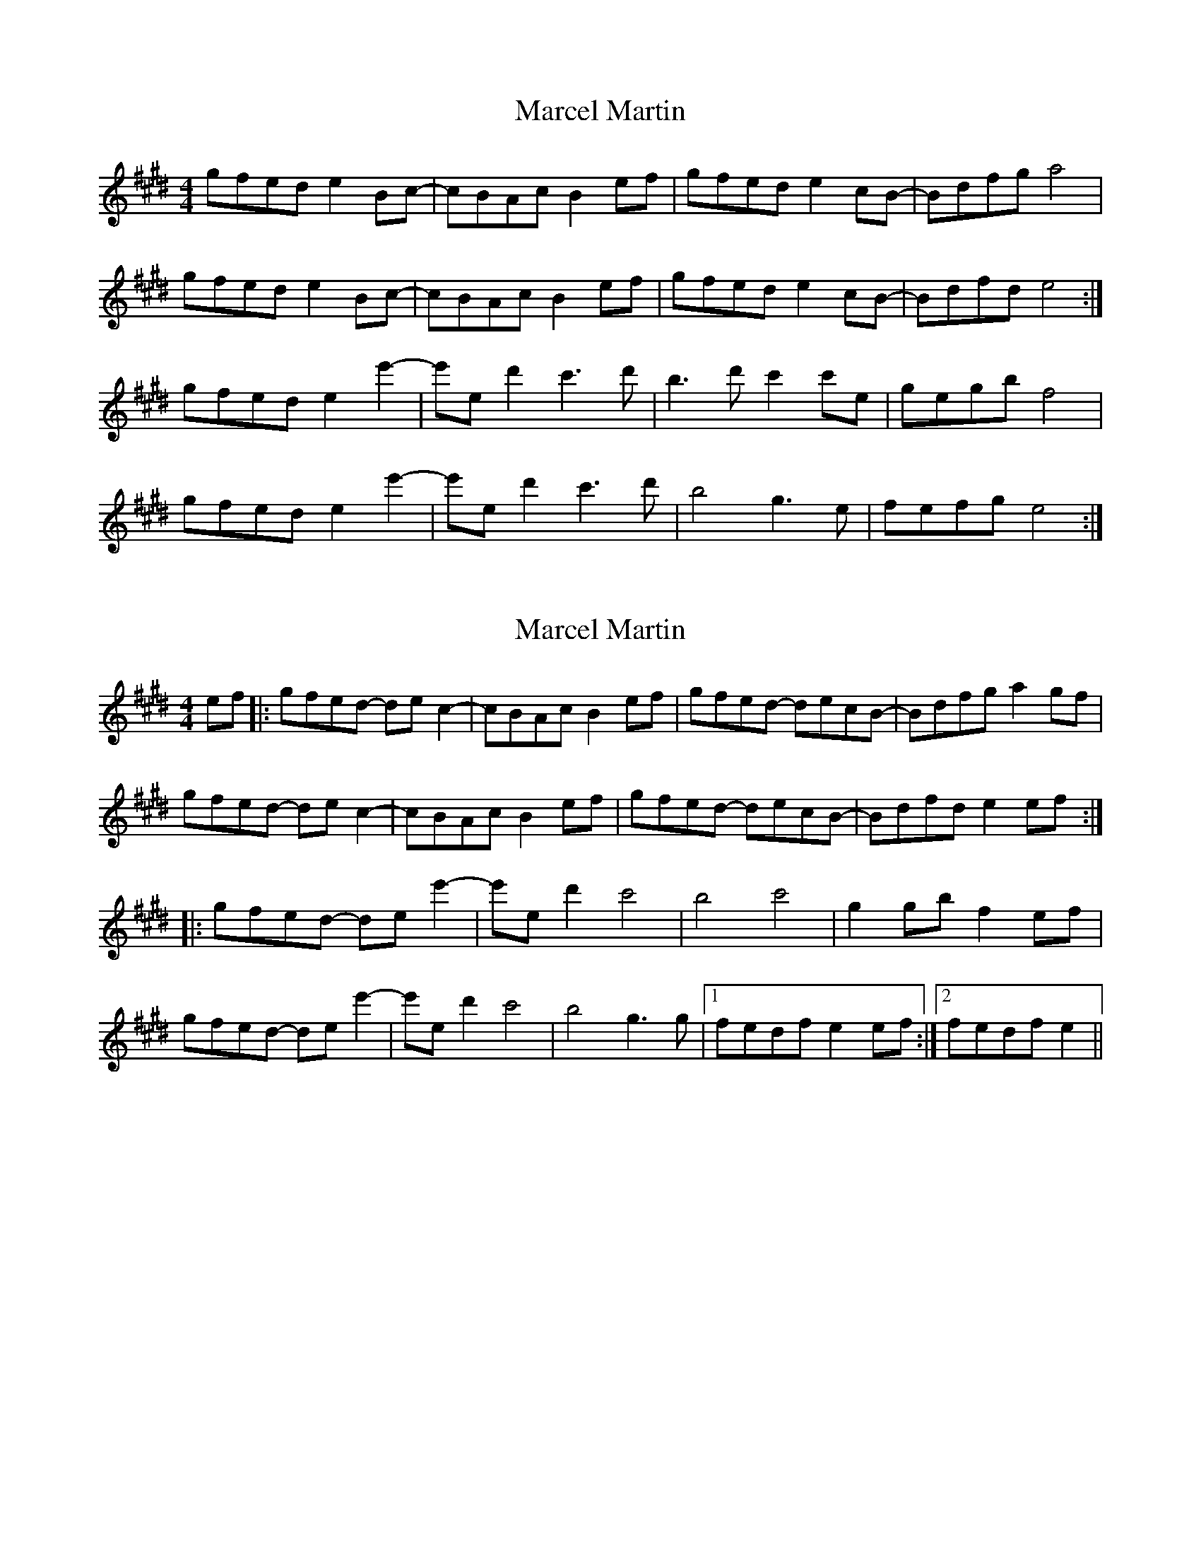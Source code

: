 X: 1
T: Marcel Martin
Z: JosephC
S: https://thesession.org/tunes/12566#setting21101
R: reel
M: 4/4
L: 1/8
K: Emaj
gfed e2Bc-|cBAc B2 ef|gfed e2 cB-|Bdfg a4|
gfed e2Bc-|cBAc B2 ef|gfed e2 cB-|Bdfd e4:|
gfed e2e'2-|e'ed'2 c'3d'|b3d' c'2c'e|gegb f4|
gfed e2e'2-|e'ed'2 c'3d'|b4 g3e|fefg e4:|
X: 2
T: Marcel Martin
Z: lottiemaus
S: https://thesession.org/tunes/12566#setting22143
R: reel
M: 4/4
L: 1/8
K: Emaj
ef|:gfed- dec2-|cBAc B2 ef|gfed- decB-|Bdfg a2 gf|
gfed- de c2-|cBAc B2 ef|gfed- decB-|Bdfd e2 ef:|
|:gfed- de e'2-|e'e d'2 c'4|b4 c'4| g2 gb f2 ef|
gfed- de e'2-|e'e d'2 c'4|b4 g3 g|1fedf e2 ef:|2fedf e2||
X: 3
T: Marcel Martin
Z: Tøm
S: https://thesession.org/tunes/12566#setting25583
R: reel
M: 4/4
L: 1/8
K: Amaj
cBAG A2EF-|FEDF E2 AB|cBAG A2 FE-|EGBc d4|
cBAG A2EF-|FEDF E2 AB|cBAG A2 FE-|EGBG A4:|
cBAG A2a2-|aAg2 f3g|e3g f2fA|cAce B4|
cBAG A2a2-|aAg2 f3g|e4 c3A|BABc A4:|
